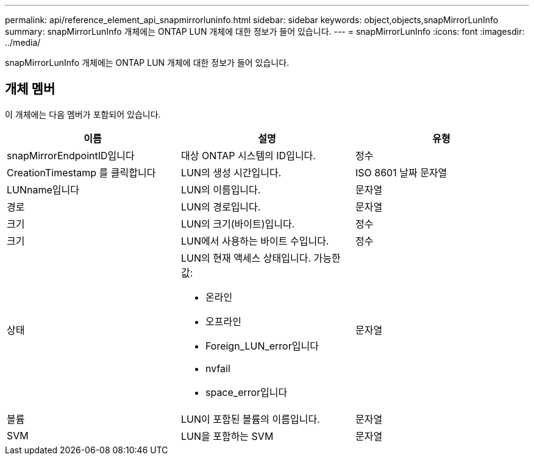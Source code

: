 ---
permalink: api/reference_element_api_snapmirrorluninfo.html 
sidebar: sidebar 
keywords: object,objects,snapMirrorLunInfo 
summary: snapMirrorLunInfo 개체에는 ONTAP LUN 개체에 대한 정보가 들어 있습니다. 
---
= snapMirrorLunInfo
:icons: font
:imagesdir: ../media/


[role="lead"]
snapMirrorLunInfo 개체에는 ONTAP LUN 개체에 대한 정보가 들어 있습니다.



== 개체 멤버

이 개체에는 다음 멤버가 포함되어 있습니다.

|===
| 이름 | 설명 | 유형 


 a| 
snapMirrorEndpointID입니다
 a| 
대상 ONTAP 시스템의 ID입니다.
 a| 
정수



 a| 
CreationTimestamp 를 클릭합니다
 a| 
LUN의 생성 시간입니다.
 a| 
ISO 8601 날짜 문자열



 a| 
LUNname입니다
 a| 
LUN의 이름입니다.
 a| 
문자열



 a| 
경로
 a| 
LUN의 경로입니다.
 a| 
문자열



 a| 
크기
 a| 
LUN의 크기(바이트)입니다.
 a| 
정수



 a| 
크기
 a| 
LUN에서 사용하는 바이트 수입니다.
 a| 
정수



 a| 
상태
 a| 
LUN의 현재 액세스 상태입니다. 가능한 값:

* 온라인
* 오프라인
* Foreign_LUN_error입니다
* nvfail
* space_error입니다

 a| 
문자열



 a| 
볼륨
 a| 
LUN이 포함된 볼륨의 이름입니다.
 a| 
문자열



 a| 
SVM
 a| 
LUN을 포함하는 SVM
 a| 
문자열

|===